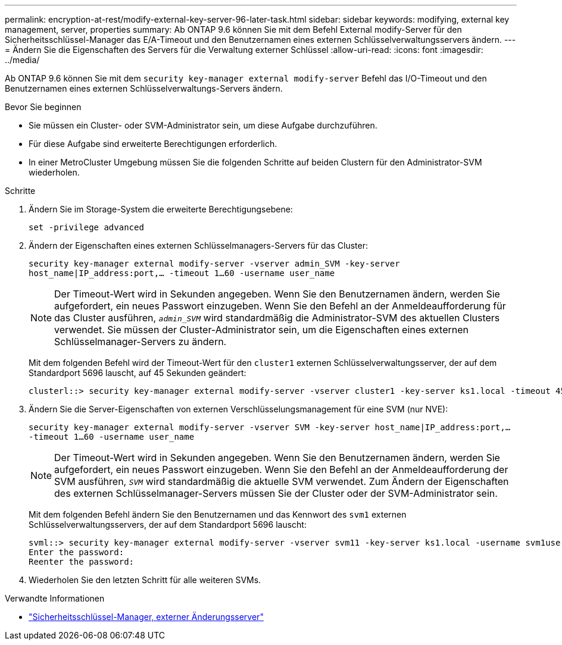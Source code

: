 ---
permalink: encryption-at-rest/modify-external-key-server-96-later-task.html 
sidebar: sidebar 
keywords: modifying, external key management, server, properties 
summary: Ab ONTAP 9.6 können Sie mit dem Befehl External modify-Server für den Sicherheitsschlüssel-Manager das E/A-Timeout und den Benutzernamen eines externen Schlüsselverwaltungsservers ändern. 
---
= Ändern Sie die Eigenschaften des Servers für die Verwaltung externer Schlüssel
:allow-uri-read: 
:icons: font
:imagesdir: ../media/


[role="lead"]
Ab ONTAP 9.6 können Sie mit dem `security key-manager external modify-server` Befehl das I/O-Timeout und den Benutzernamen eines externen Schlüsselverwaltungs-Servers ändern.

.Bevor Sie beginnen
* Sie müssen ein Cluster- oder SVM-Administrator sein, um diese Aufgabe durchzuführen.
* Für diese Aufgabe sind erweiterte Berechtigungen erforderlich.
* In einer MetroCluster Umgebung müssen Sie die folgenden Schritte auf beiden Clustern für den Administrator-SVM wiederholen.


.Schritte
. Ändern Sie im Storage-System die erweiterte Berechtigungsebene:
+
`set -privilege advanced`

. Ändern der Eigenschaften eines externen Schlüsselmanagers-Servers für das Cluster:
+
`security key-manager external modify-server -vserver admin_SVM -key-server host_name|IP_address:port,... -timeout 1...60 -username user_name`

+
[NOTE]
====
Der Timeout-Wert wird in Sekunden angegeben. Wenn Sie den Benutzernamen ändern, werden Sie aufgefordert, ein neues Passwort einzugeben. Wenn Sie den Befehl an der Anmeldeaufforderung für das Cluster ausführen, `_admin_SVM_` wird standardmäßig die Administrator-SVM des aktuellen Clusters verwendet. Sie müssen der Cluster-Administrator sein, um die Eigenschaften eines externen Schlüsselmanager-Servers zu ändern.

====
+
Mit dem folgenden Befehl wird der Timeout-Wert für den `cluster1` externen Schlüsselverwaltungsserver, der auf dem Standardport 5696 lauscht, auf 45 Sekunden geändert:

+
[listing]
----
clusterl::> security key-manager external modify-server -vserver cluster1 -key-server ks1.local -timeout 45
----
. Ändern Sie die Server-Eigenschaften von externen Verschlüsselungsmanagement für eine SVM (nur NVE):
+
`security key-manager external modify-server -vserver SVM -key-server host_name|IP_address:port,... -timeout 1...60 -username user_name`

+
[NOTE]
====
Der Timeout-Wert wird in Sekunden angegeben. Wenn Sie den Benutzernamen ändern, werden Sie aufgefordert, ein neues Passwort einzugeben. Wenn Sie den Befehl an der Anmeldeaufforderung der SVM ausführen, `_SVM_` wird standardmäßig die aktuelle SVM verwendet. Zum Ändern der Eigenschaften des externen Schlüsselmanager-Servers müssen Sie der Cluster oder der SVM-Administrator sein.

====
+
Mit dem folgenden Befehl ändern Sie den Benutzernamen und das Kennwort des `svm1` externen Schlüsselverwaltungsservers, der auf dem Standardport 5696 lauscht:

+
[listing]
----
svml::> security key-manager external modify-server -vserver svm11 -key-server ks1.local -username svm1user
Enter the password:
Reenter the password:
----
. Wiederholen Sie den letzten Schritt für alle weiteren SVMs.


.Verwandte Informationen
* link:https://docs.netapp.com/us-en/ontap-cli/security-key-manager-external-modify-server.html["Sicherheitsschlüssel-Manager, externer Änderungsserver"^]

